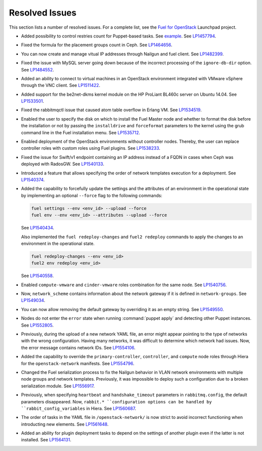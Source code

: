 ===============
Resolved Issues
===============

This section lists a number of resolved issues. For a
complete list, see the
`Fuel for OpenStack <https://bugs.launchpad.net/fuel>`__ Launchpad
project.

* Added possibility to control restries count for Puppet-based
  tasks. See `example <https://review.openstack.org/#/c/222149/4/fuel_plugin_example_v3/tasks.yaml>`__.
  See `LP1457794 <https://bugs.launchpad.net/fuel/+bug/1457794>`__.

* Fixed the formula for the placement groups count in Ceph. See
  `LP1464656 <https://bugs.launchpad.net/fuel/+bug/1464656>`_.

* You can now create and manage vitual IP addresses through Nailgun
  and fuel client.
  See `LP1482399 <https://bugs.launchpad.net/fuel/+bug/1482399>`__.

* Fixed the issue with MySQL server going down because of the incorrect
  processing of the ``ignore-db-dir`` option.
  See `LP1484552 <https://bugs.launchpad.net/fuel/+bug/1484552>`_.

* Added an ability to connect to virtual machines in an OpenStack environment
  integrated with VMware vSphere through the VNC client.
  See `LP1511422 <https://bugs.launchpad.net/fuel/+bug/1511422>`__.

* Added support for the be2net-dkms kernel module on the
  HP ProLiant BL460c server on Ubuntu 14.04. See
  `LP1533501 <https://bugs.launchpad.net/fuel/+bug/1533501>`_.

* Fixed the rabbitmqctl issue that caused atom table overflow in Erlang VM.
  See `LP1534519 <https://bugs.launchpad.net/fuel/+bug/1534519>`_.

* Enabled the user to specify the disk on which to install
  the Fuel Master node and whether to format the disk before
  the installation or not by passing the ``installdrive`` and
  ``forceformat`` parameters to the kernel using the grub command
  line in the Fuel installation menu. See
  `LP1535712 <https://bugs.launchpad.net/fuel/+bug/1535712>`__.

* Enabled deployment of the OpenStack environments without controller nodes.
  Thereby, the user can replace controller roles with custom roles using
  Fuel plugins.
  See `LP1538233 <https://bugs.launchpad.net/fuel/+bug/1538233>`__.

* Fixed the issue for Swift/v1 endpoint containing an IP address instead of a
  FQDN in cases when Ceph was deployed with RadosGW.
  See `LP1540133 <https://bugs.launchpad.net/fuel/+bug/1540133>`_.

* Introduced a feature that allows specifying the order of network
  templates execution for a deployment. See
  `LP1540374 <https://bugs.launchpad.net/fuel/+bug/1540374>`_.

* Added the capability to forcefully update the settings and the
  attributes of an environment in the operational state by
  implementing an optional ``--force`` flag to the following commands:

  .. code-block:: console

   fuel settings --env <env_id> --upload --force
   fuel env --env <env_id> --attributes --upload --force

  See `LP1540434 <https://bugs.launchpad.net/fuel/+bug/1540434>`_.

  Also implemented the ``fuel redeploy-changes`` and ``fuel2 redeploy``
  commands to apply the changes to an environment in the operational state.

  .. code-block:: console

   fuel redeploy-changes --env <env_id>
   fuel2 env redeploy <env_id>

  See `LP1540558 <https://bugs.launchpad.net/fuel/+bug/1540558>`_.

* Enabled ``compute-vmware`` and ``cinder-vmware`` roles combination
  for the same node.
  See `LP1540756 <https://bugs.launchpad.net/fuel/+bug/1540756>`__.

* Now, ``network_scheme`` contains information about the network gateway if it
  is defined in ``network-groups``.
  See `LP1549034 <https://bugs.launchpad.net/fuel/+bug/1549034>`_.

* You can now allow removing the default gateway by overriding it
  as an empty string.
  See `LP1549550 <https://bugs.launchpad.net/fuel/+bug/1549550>`__.

* Nodes do not enter the ``error`` state when running :command:`puppet apply`
  and detecting other Puppet instances.
  See `LP1552805 <https://bugs.launchpad.net/fuel/+bug/1552805>`__.

* Previously, during the upload of a new network YAML file, an error might
  appear pointing to the type of networks with the wrong configuration.
  Having many networks, it was difficult to determine which network had
  issues. Now, the error message contains network IDs.
  See `LP1554106 <https://bugs.launchpad.net/fuel/+bug/1554106>`_.

* Added the capability to override the ``primary-controller``,
  ``controller``, and ``compute`` node roles through Hiera
  for the ``openstack-network`` manifests. See
  `LP1554796 <https://bugs.launchpad.net/fuel/+bug/1554796>`_.

* Changed the Fuel serialization process to fix the Nailgun behavior
  in VLAN network environments with multiple node groups
  and network templates. Previously, it was impossible to deploy such
  a configuration due to a broken serialization module.
  See `LP1556917 <https://bugs.launchpad.net/fuel/+bug/1556917>`_.

* Previously, when specifying ``heartbeat`` and ``handshake_timeout``
  parameters in ``rabbitmq.config``, the default parameters disappeared. Now,
  ``rabbit.* ``configuration options can be handled by
  ``rabbit_config_variables`` in Hiera.
  See `LP1560687 <https://bugs.launchpad.net/fuel/+bug/1560687>`_.

* The order of tasks in the YAML file in ``/openstack-network/`` is
  now strict to avoid incorrect functioning when introducting new
  elements.
  See `LP1561648 <https://bugs.launchpad.net/fuel/+bug/1561648>`__.

* Added an ability for plugin deployment tasks to depend on the settings
  of another plugin even if the latter is not installed.
  See `LP1564131 <https://bugs.launchpad.net/fuel/+bug/1564131>`__.